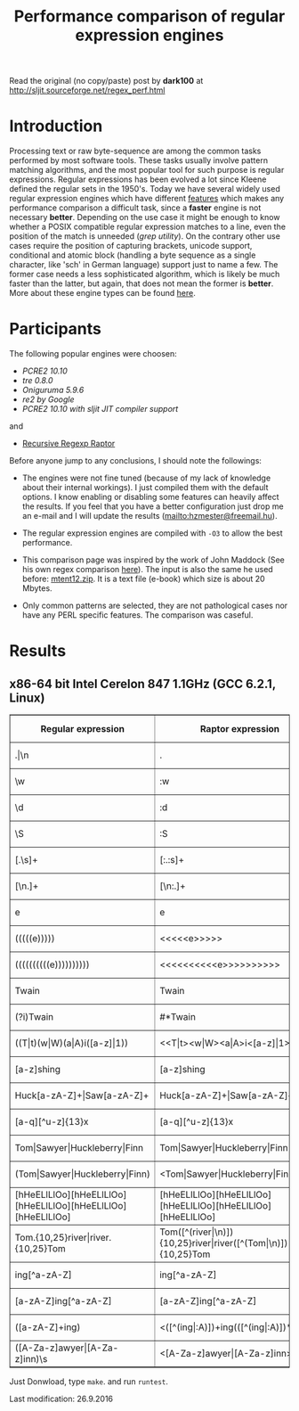 #+TITLE: Performance comparison of regular expression engines

Read the original (no copy/paste) post by *dark100* at
[[http://sljit.sourceforge.net/regex_perf.html][http://sljit.sourceforge.net/regex_perf.html]]

* Introduction

  Processing text or raw byte-sequence are among the common tasks performed by
  most software tools.  These tasks usually involve pattern matching
  algorithms, and the most popular tool for such purpose is regular
  expressions. Regular expressions has been evolved a lot since Kleene defined
  the regular sets in the 1950's. Today we have several widely used regular
  expression engines which have different [[http://en.wikipedia.org/wiki/Comparison_of_regular_expression_engines][features]] which makes any performance
  comparison a difficult task, since a *faster* engine is not necessary
  *better*. Depending on the use case it might be enough to know whether a
  POSIX compatible regular expression matches to a line, even the position of
  the match is unneeded (/grep utility/). On the contrary other use cases
  require the position of capturing brackets, unicode support, conditional and
  atomic block (handling a byte sequence as a single character, like 'sch' in
  German language) support just to name a few. The former case needs a less
  sophisticated algorithm, which is likely be much faster than the latter, but
  again, that does not mean the former is *better*. More about these engine
  types can be found [[http://sljit.sourceforge.net/regex_compare.html][here]].

* Participants

  The following popular engines were choosen:

  - [[PCRE2 10.10]]
  - [[tre 0.8.0]]
  - [[Oniguruma 5.9.6]]
  - [[re2 by Google]]
  - [[PCRE2 10.10 with sljit JIT compiler support]]

  and

  - [[https://github.com/nasciiboy/RecursiveRegexpRaptor][Recursive Regexp Raptor]]

  Before anyone jump to any conclusions, I should note the followings:


  - The engines were not fine tuned (because of my lack of knowledge about
    their internal workings).  I just compiled them with the default options. I
    know enabling or disabling some features can heavily affect the results. If
    you feel that you have a better configuration just drop me an e-mail and I
    will update the results ([[mailto:hzmester@freemail.hu]]).

  - The regular expression engines are compiled with =-O3= to allow the best performance.

  - This comparison page was inspired by the work of John Maddock (See his own
    regex comparison [[http://www.boost.org/doc/libs/1_41_0/libs/regex/doc/gcc-performance.html][here]]).  The input is also the same he used before:
    [[http://www.gutenberg.org/files/3200/old/mtent12.zip][mtent12.zip]].  It is a text file (e-book) which size is about 20 Mbytes.

  - Only common patterns are selected, they are not pathological cases nor have
    any PERL specific features. The comparison was caseful.

* Results
** x86-64 bit Intel Cerelon 847 1.1GHz (GCC 6.2.1, Linux)

   #+BEGIN_HTML
     <table class="results" border="1" width="100%">
     <tbody><tr><th>Regular expression</th><th>Raptor expression</th><th>PCRE</th><th>PCRE<br>-DFA</th><th>TRE</th><th>Onig-<br>uruma</th><th>RE2</th><th>PCRE<br>-JIT</th><th>regexp3</th></tr>
       <tr><td class="pattern">.|\n</td><td class="raptor-pattern">.</td><td class="time">4505 ms (20045118)</td><td class="time">5198 ms (20045118)</td><td class="time">6531 ms (20045118)</td><td class="time">2169 ms (20045118)</td><td class="time">7393 ms (20045118)</td><td class="time">1071 ms (20045118)</td></td><td class="time">1740 ms (20045118)</td></tr>
       <tr><td class="pattern">\w</td><td class="raptor-pattern">:w</td><td class="time">2806 ms (14751878)</td><td class="time">4253 ms (14751878)</td><td class="time">4632 ms (14751878)</td><td class="time">2208 ms (14751878)</td><td class="time">5557 ms (14751878)</td><td class="time">943 ms (14751878)</td><td class="time">1818 ms (14750958)</td></tr>
       <tr><td class="pattern">\d</td><td class="raptor-pattern">:d</td><td class="time">66 ms (27084)</td><td class="time">69 ms (27084)</td><td class="time">1034 ms (27084)</td><td class="time">115 ms (27084)</td><td class="time">231 ms (27084)</td><td class="time">57 ms (27084)</td><td class="time">1725 ms (27084)</td></tr>
       <tr><td class="pattern">\S</td><td class="raptor-pattern">:S</td><td class="time">2958 ms (15451664)</td><td class="time">3173 ms (15451664)</td><td class="time">4652 ms (15451664)</td><td class="time">1836 ms (15451664)</td><td class="time">5817 ms (15451664)</td><td class="time">885 ms (15451664)</td><td class="time">1830 ms (15451664)</td></tr>
       <tr><td class="pattern">[.\s]+</td><td class="raptor-pattern">[:.:s]+</td><td class="time">876 ms (3430783)</td><td class="time">1081 ms (3430783)</td><td class="time">1871 ms (991813)</td><td class="time">739 ms (3430783)</td><td class="time">1738 ms (3430783)</td><td class="time">379 ms (3430783)</td><td class="time">4215 ms (3430783)</td></tr>
       <tr><td class="pattern">[\n.]+</td><td class="raptor-pattern">[\n:.]+</td><td class="time">170 ms (438367)</td><td class="time">233 ms (438367)</td><td class="time">1392 ms (438367)</td><td class="time">204 ms (438367)</td><td class="time">409 ms (438367)</td><td class="time">47 ms (438367)</td><td class="time">4073 ms (438367)</td></tr>
       <tr><td class="pattern">e</td><td class="raptor-pattern">e</td><td class="time">359 ms (1781425)</td><td class="time">449 ms (1781425)</td><td class="time">502 ms (1781425)</td><td class="time">401 ms (1781425)</td><td class="time">738 ms (1781425)</td><td class="time">133 ms (1781425)</td><td class="time">1701 ms (1781425)</td></tr>
       <tr><td class="pattern">(((((e)))))</td><td class="raptor-pattern">&lt;&lt;&lt;&lt;&lt;e&gt;&gt;&gt;&gt;&gt;</td><td class="time">1218 ms (1781425)</td><td class="time">1161 ms (1781425)</td><td class="time">501 ms (1781425)</td><td class="time">867 ms (1781425)</td><td class="time">736 ms (1781425)</td><td class="time">199 ms (1781425)</td><td class="time">25333 ms (1781425)</td></tr>
       <tr><td class="pattern">((((((((((e))))))))))</td><td class="raptor-pattern">&lt;&lt;&lt;&lt;&lt;&lt;&lt;&lt;&lt;&lt;e&gt;&gt;&gt;&gt;&gt;&gt;&gt;&gt;&gt;&gt;</td><td class="time">1860 ms (1781425)</td><td class="time">1708 ms (1781425)</td><td class="time">502 ms (1781425)</td><td class="time">1146 ms (1781425)</td><td class="time">740 ms (1781425)</td><td class="time">326 ms (1781425)</td><td class="time">80601 ms (1781425)</td></tr>
       <tr><td class="pattern">Twain</td><td class="raptor-pattern">Twain</td><td class="time">10 ms (2388)</td><td class="time">49 ms (2388)</td><td class="time">996 ms (2388)</td><td class="time">52 ms (2388)</td><td class="time">7 ms (2388)</td><td class="time">50 ms (2388)</td><td class="time">4859 ms (2388)</td></tr>
       <tr><td class="pattern">(?i)Twain</td><td class="raptor-pattern">#*Twain</td><td class="time">197 ms (2657)</td><td class="time">285 ms (2657)</td><td class="time">1291 ms (2657)</td><td class="time">320 ms (2657)</td><td class="time">254 ms (2657)</td><td class="time">52 ms (2657)</td><td class="time">4935 ms (2657)</td></tr>
       <tr><td class="pattern">((T|t)(w|W)(a|A)i([a-z]|1))</td><td class="raptor-pattern">&lt;&lt;T|t&gt;&lt;w|W&gt;&lt;a|A&gt;i&lt;[a-z]|1&gt;&gt;</td><td class="time">613 ms (2427)</td><td class="time">527 ms (2427)</td><td class="time">1873 ms (2427)</td><td class="time">301 ms (2427)</td><td class="time">253 ms (2427)</td><td class="time">67 ms (2427)</td><td class="time">23962 ms (2427)</td></tr>
       <tr><td class="pattern">[a-z]shing</td><td class="raptor-pattern">[a-z]shing</td><td class="time">1459 ms (1877)</td><td class="time">2307 ms (1877)</td><td class="time">1567 ms (1877)</td><td class="time">49 ms (1877)</td><td class="time">348 ms (1877)</td><td class="time">48 ms (1877)</td><td class="time">7559 ms (1877)</td></tr>
       <tr><td class="pattern">Huck[a-zA-Z]+|Saw[a-zA-Z]+</td><td class="raptor-pattern">Huck[a-zA-Z]+|Saw[a-zA-Z]+</td><td class="time">71 ms (396)</td><td class="time">77 ms (396)</td><td class="time">1571 ms (396)</td><td class="time">120 ms (396)</td><td class="time">222 ms (396)</td><td class="time">9 ms (396)</td><td class="time">9364 ms (396)</td></tr>
       <tr><td class="pattern">[a-q][^u-z]{13}x</td><td class="raptor-pattern">[a-q][^u-z]{13}x</td><td class="time">1780 ms (4929)</td><td class="time">6286 ms (4929)</td><td class="time">4591 ms (4929)</td><td class="time">152 ms (4929)</td><td class="time">9332 ms (4929)</td><td class="time">5 ms (4929)</td><td class="time">15597 ms (4929)</td></tr>
       <tr><td class="pattern">Tom|Sawyer|Huckleberry|Finn</td><td class="raptor-pattern">Tom|Sawyer|Huckleberry|Finn</td><td class="time">95 ms (3015)</td><td class="time">103 ms (3015)</td><td class="time">2721 ms (3015)</td><td class="time">140 ms (3015)</td><td class="time">225 ms (3015)</td><td class="time">84 ms (3015)</td><td class="time">23525 ms (3015)</td></tr>
       <tr><td class="pattern">(Tom|Sawyer|Huckleberry|Finn)</td><td class="raptor-pattern">&lt;Tom|Sawyer|Huckleberry|Finn&gt;</td><td class="time">101 ms (3015)</td><td class="time">106 ms (3015)</td><td class="time">2775 ms (3015)</td><td class="time">140 ms (3015)</td><td class="time">225 ms (3015)</td><td class="time">82 ms (3015)</td><td class="time">38680 ms (3015)</td></tr>
       <tr><td class="pattern">[hHeELlLlOo][hHeELlLlOo][hHeELlLlOo][hHeELlLlOo][hHeELlLlOo]</td><td class="raptor-pattern">[hHeELlLlOo][hHeELlLlOo][hHeELlLlOo][hHeELlLlOo][hHeELlLlOo]</td><td class="time">624 ms (534)</td><td class="time">896 ms (534)</td><td class="time">3117 ms (534)</td><td class="time">681 ms (534)</td><td class="time">319 ms (534)</td><td class="time">240 ms (534)</td><td class="time">18174 ms (534)</td></tr>
       <tr><td class="pattern">Tom.{10,25}river|river.{10,25}Tom</td><td class="raptor-pattern">Tom([^(river|\n)]){10,25}river|river([^(Tom|\n)]){10,25}Tom</td><td class="time">205 ms (2)</td><td class="time">258 ms (2)</td><td class="time">1757 ms (2)</td><td class="time">226 ms (2)</td><td class="time">243 ms (2)</td><td class="time">45 ms (2)</td><td class="time">15443 ms (2)</td></tr>
       <tr><td class="pattern">ing[^a-zA-Z]</td><td class="raptor-pattern">ing[^a-zA-Z]</td><td class="time">144 ms (85956)</td><td class="time">246 ms (85956)</td><td class="time">1116 ms (85956)</td><td class="time">92 ms (85956)</td><td class="time">100 ms (85956)</td><td class="time">54 ms (85956)</td><td class="time">4186 ms (85956)</td></tr>
       <tr><td class="pattern">[a-zA-Z]ing[^a-zA-Z]</td><td class="raptor-pattern">[a-zA-Z]ing[^a-zA-Z]</td><td class="time">1501 ms (85823)</td><td class="time">2379 ms (85823)</td><td class="time">1835 ms (85823)</td><td class="time">94 ms (85823)</td><td class="time">377 ms (85823)</td><td class="time">57 ms (85823)</td><td class="time">8047 ms (85823)</td></tr>
       <tr><td class="pattern">([a-zA-Z]+ing)</td><td class="raptor-pattern">&lt;([^(ing|:A)])+ing(([^(ing|:A)])*ing)*&gt;</td><td class="time">4008 ms (95863)</td><td class="time">5699 ms (95863)</td><td class="time">2075 ms (95863)</td><td class="time">2249 ms (95863)</td><td class="time">389 ms (95863)</td><td class="time">228 ms (95863)</td><td class="time">54840 ms (95863)</td></tr>
       <tr><td class="pattern">([A-Za-z]awyer|[A-Za-z]inn)\s</td><td class="raptor-pattern">&lt;[A-Za-z]awyer|[A-Za-z]inn&gt;:s</td><td class="time">3113 ms (313)</td><td class="time">3617 ms (313)</td><td class="time">2869 ms (313)</td><td class="time">501 ms (313)</td><td class="time">340 ms (313)</td><td class="time">105 ms (313)</td><td class="time">27964 ms (313)</td></tr>
     </tbody></table>
   #+END_HTML


   Just Donwload, type =make=. and run =runtest=.

   Last modification: 26.9.2016
